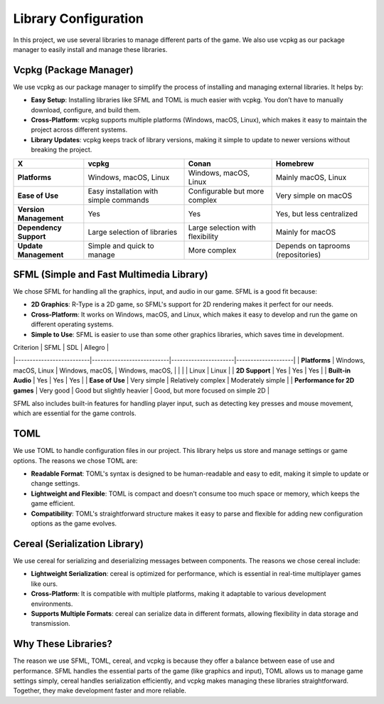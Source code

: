 Library Configuration
=====================

In this project, we use several libraries to manage different parts of the game. We also use vcpkg as our package manager to easily install and manage these libraries.

Vcpkg (Package Manager)
------------------------
We use vcpkg as our package manager to simplify the process of installing and managing external libraries. It helps by:

- **Easy Setup**: Installing libraries like SFML and TOML is much easier with vcpkg. You don’t have to manually download, configure, and build them.
- **Cross-Platform**: vcpkg supports multiple platforms (Windows, macOS, Linux), which makes it easy to maintain the project across different systems.
- **Library Updates**: vcpkg keeps track of library versions, making it simple to update to newer versions without breaking the project.

.. list-table::
   :header-rows: 1

   * - **X**
     - **vcpkg**
     - **Conan**
     - **Homebrew**
   * - **Platforms**
     - Windows, macOS, Linux
     - Windows, macOS, Linux
     - Mainly macOS, Linux
   * - **Ease of Use**
     - Easy installation with simple commands
     - Configurable but more complex
     - Very simple on macOS
   * - **Version Management**
     - Yes
     - Yes
     - Yes, but less centralized
   * - **Dependency Support**
     - Large selection of libraries
     - Large selection with flexibility
     - Mainly for macOS
   * - **Update Management**
     - Simple and quick to manage
     - More complex
     - Depends on taprooms (repositories)

SFML (Simple and Fast Multimedia Library)
------------------------------------------

We chose SFML for handling all the graphics, input, and audio in our game. SFML is a good fit because:

- **2D Graphics**: R-Type is a 2D game, so SFML's support for 2D rendering makes it perfect for our needs.
- **Cross-Platform**: It works on Windows, macOS, and Linux, which makes it easy to develop and run the game on different operating systems.
- **Simple to Use**: SFML is easier to use than some other graphics libraries, which saves time in development.

| Criterion                | SFML                      | SDL                  | Allegro            |
|--------------------------|---------------------------|----------------------|--------------------|
| **Platforms**             | Windows, macOS, Linux     | Windows, macOS,      | Windows, macOS,    |
|                          |                           | Linux                | Linux              |
| **2D Support**            | Yes                       | Yes                  | Yes                |
| **Built-in Audio**        | Yes                       | Yes                  | Yes                |
| **Ease of Use**           | Very simple               | Relatively complex   | Moderately simple  |
| **Performance for 2D games** | Very good                | Good but slightly heavier | Good, but more focused on simple 2D |


SFML also includes built-in features for handling player input, such as detecting key presses and mouse movement, which are essential for the game controls.

TOML
-----
We use TOML to handle configuration files in our project. This library helps us store and manage settings or game options. The reasons we chose TOML are:

- **Readable Format**: TOML's syntax is designed to be human-readable and easy to edit, making it simple to update or change settings.
- **Lightweight and Flexible**: TOML is compact and doesn't consume too much space or memory, which keeps the game efficient.
- **Compatibility**: TOML's straightforward structure makes it easy to parse and flexible for adding new configuration options as the game evolves.

Cereal (Serialization Library)
-------------------------------
We use cereal for serializing and deserializing messages between components. The reasons we chose cereal include:

- **Lightweight Serialization**: cereal is optimized for performance, which is essential in real-time multiplayer games like ours.
- **Cross-Platform**: It is compatible with multiple platforms, making it adaptable to various development environments.
- **Supports Multiple Formats**: cereal can serialize data in different formats, allowing flexibility in data storage and transmission.

Why These Libraries?
---------------------
The reason we use SFML, TOML, cereal, and vcpkg is because they offer a balance between ease of use and performance. SFML handles the essential parts of the game (like graphics and input), TOML allows us to manage game settings simply, cereal handles serialization efficiently, and vcpkg makes managing these libraries straightforward. Together, they make development faster and more reliable.